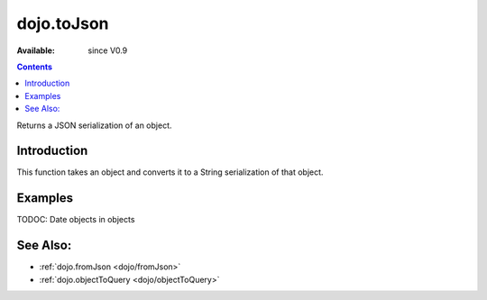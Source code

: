 .. _dojo/toJson:

dojo.toJson
===========

:Available: since V0.9

.. contents::
   :depth: 2

Returns a JSON serialization of an object.

============
Introduction
============

This function takes an object and converts it to a String serialization of that object.

========
Examples
========

.. code-block :: javascript
 :linenos:

  // a simple object
  var obj = { a:"one", b:3, c:true };

  // convert it to a string:
  var data = dojo.toJson(obj);
  console.log(data, typeof data);
  >>> {"a":"one","b":3,"c":true} string

TODOC: Date objects in objects

=========
See Also:
=========

* :ref:`dojo.fromJson <dojo/fromJson>` 
* :ref:`dojo.objectToQuery <dojo/objectToQuery>`
